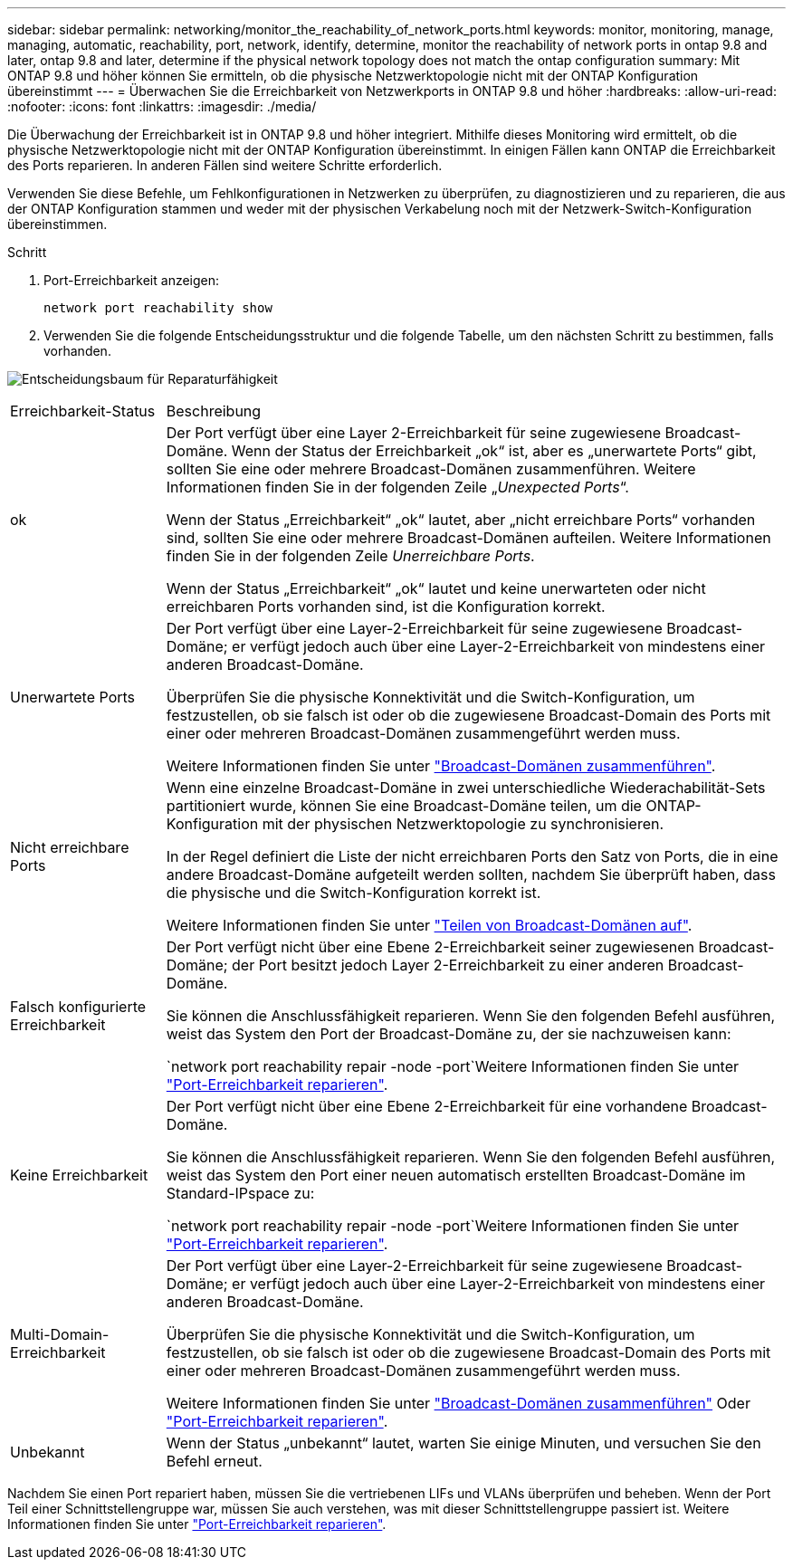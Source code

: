 ---
sidebar: sidebar 
permalink: networking/monitor_the_reachability_of_network_ports.html 
keywords: monitor, monitoring, manage, managing, automatic, reachability, port, network, identify, determine, monitor the reachability of network ports in ontap 9.8 and later, ontap 9.8 and later, determine if the physical network topology does not match the ontap configuration 
summary: Mit ONTAP 9.8 und höher können Sie ermitteln, ob die physische Netzwerktopologie nicht mit der ONTAP Konfiguration übereinstimmt 
---
= Überwachen Sie die Erreichbarkeit von Netzwerkports in ONTAP 9.8 und höher
:hardbreaks:
:allow-uri-read: 
:nofooter: 
:icons: font
:linkattrs: 
:imagesdir: ./media/


[role="lead"]
Die Überwachung der Erreichbarkeit ist in ONTAP 9.8 und höher integriert. Mithilfe dieses Monitoring wird ermittelt, ob die physische Netzwerktopologie nicht mit der ONTAP Konfiguration übereinstimmt. In einigen Fällen kann ONTAP die Erreichbarkeit des Ports reparieren. In anderen Fällen sind weitere Schritte erforderlich.

Verwenden Sie diese Befehle, um Fehlkonfigurationen in Netzwerken zu überprüfen, zu diagnostizieren und zu reparieren, die aus der ONTAP Konfiguration stammen und weder mit der physischen Verkabelung noch mit der Netzwerk-Switch-Konfiguration übereinstimmen.

.Schritt
. Port-Erreichbarkeit anzeigen:
+
....
network port reachability show
....
. Verwenden Sie die folgende Entscheidungsstruktur und die folgende Tabelle, um den nächsten Schritt zu bestimmen, falls vorhanden.


image:ontap_nm_image1.png["Entscheidungsbaum für Reparaturfähigkeit"]

[cols="20,80"]
|===


| Erreichbarkeit-Status | Beschreibung 


 a| 
ok
 a| 
Der Port verfügt über eine Layer 2-Erreichbarkeit für seine zugewiesene Broadcast-Domäne. Wenn der Status der Erreichbarkeit „ok“ ist, aber es „unerwartete Ports“ gibt, sollten Sie eine oder mehrere Broadcast-Domänen zusammenführen. Weitere Informationen finden Sie in der folgenden Zeile „_Unexpected Ports_“.

Wenn der Status „Erreichbarkeit“ „ok“ lautet, aber „nicht erreichbare Ports“ vorhanden sind, sollten Sie eine oder mehrere Broadcast-Domänen aufteilen. Weitere Informationen finden Sie in der folgenden Zeile _Unerreichbare Ports_.

Wenn der Status „Erreichbarkeit“ „ok“ lautet und keine unerwarteten oder nicht erreichbaren Ports vorhanden sind, ist die Konfiguration korrekt.



 a| 
Unerwartete Ports
 a| 
Der Port verfügt über eine Layer-2-Erreichbarkeit für seine zugewiesene Broadcast-Domäne; er verfügt jedoch auch über eine Layer-2-Erreichbarkeit von mindestens einer anderen Broadcast-Domäne.

Überprüfen Sie die physische Konnektivität und die Switch-Konfiguration, um festzustellen, ob sie falsch ist oder ob die zugewiesene Broadcast-Domain des Ports mit einer oder mehreren Broadcast-Domänen zusammengeführt werden muss.

Weitere Informationen finden Sie unter link:merge_broadcast_domains.html["Broadcast-Domänen zusammenführen"].



 a| 
Nicht erreichbare Ports
 a| 
Wenn eine einzelne Broadcast-Domäne in zwei unterschiedliche Wiederachabilität-Sets partitioniert wurde, können Sie eine Broadcast-Domäne teilen, um die ONTAP-Konfiguration mit der physischen Netzwerktopologie zu synchronisieren.

In der Regel definiert die Liste der nicht erreichbaren Ports den Satz von Ports, die in eine andere Broadcast-Domäne aufgeteilt werden sollten, nachdem Sie überprüft haben, dass die physische und die Switch-Konfiguration korrekt ist.

Weitere Informationen finden Sie unter link:split_broadcast_domains.html["Teilen von Broadcast-Domänen auf"].



 a| 
Falsch konfigurierte Erreichbarkeit
 a| 
Der Port verfügt nicht über eine Ebene 2-Erreichbarkeit seiner zugewiesenen Broadcast-Domäne; der Port besitzt jedoch Layer 2-Erreichbarkeit zu einer anderen Broadcast-Domäne.

Sie können die Anschlussfähigkeit reparieren. Wenn Sie den folgenden Befehl ausführen, weist das System den Port der Broadcast-Domäne zu, der sie nachzuweisen kann:

`network port reachability repair -node -port`Weitere Informationen finden Sie unter link:repair_port_reachability.html["Port-Erreichbarkeit reparieren"].



 a| 
Keine Erreichbarkeit
 a| 
Der Port verfügt nicht über eine Ebene 2-Erreichbarkeit für eine vorhandene Broadcast-Domäne.

Sie können die Anschlussfähigkeit reparieren. Wenn Sie den folgenden Befehl ausführen, weist das System den Port einer neuen automatisch erstellten Broadcast-Domäne im Standard-IPspace zu:

`network port reachability repair -node -port`Weitere Informationen finden Sie unter link:repair_port_reachability.html["Port-Erreichbarkeit reparieren"].



 a| 
Multi-Domain-Erreichbarkeit
 a| 
Der Port verfügt über eine Layer-2-Erreichbarkeit für seine zugewiesene Broadcast-Domäne; er verfügt jedoch auch über eine Layer-2-Erreichbarkeit von mindestens einer anderen Broadcast-Domäne.

Überprüfen Sie die physische Konnektivität und die Switch-Konfiguration, um festzustellen, ob sie falsch ist oder ob die zugewiesene Broadcast-Domain des Ports mit einer oder mehreren Broadcast-Domänen zusammengeführt werden muss.

Weitere Informationen finden Sie unter link:merge_broadcast_domains.html["Broadcast-Domänen zusammenführen"] Oder link:repair_port_reachability.html["Port-Erreichbarkeit reparieren"].



 a| 
Unbekannt
 a| 
Wenn der Status „unbekannt“ lautet, warten Sie einige Minuten, und versuchen Sie den Befehl erneut.

|===
Nachdem Sie einen Port repariert haben, müssen Sie die vertriebenen LIFs und VLANs überprüfen und beheben. Wenn der Port Teil einer Schnittstellengruppe war, müssen Sie auch verstehen, was mit dieser Schnittstellengruppe passiert ist. Weitere Informationen finden Sie unter link:repair_port_reachability.html["Port-Erreichbarkeit reparieren"].

